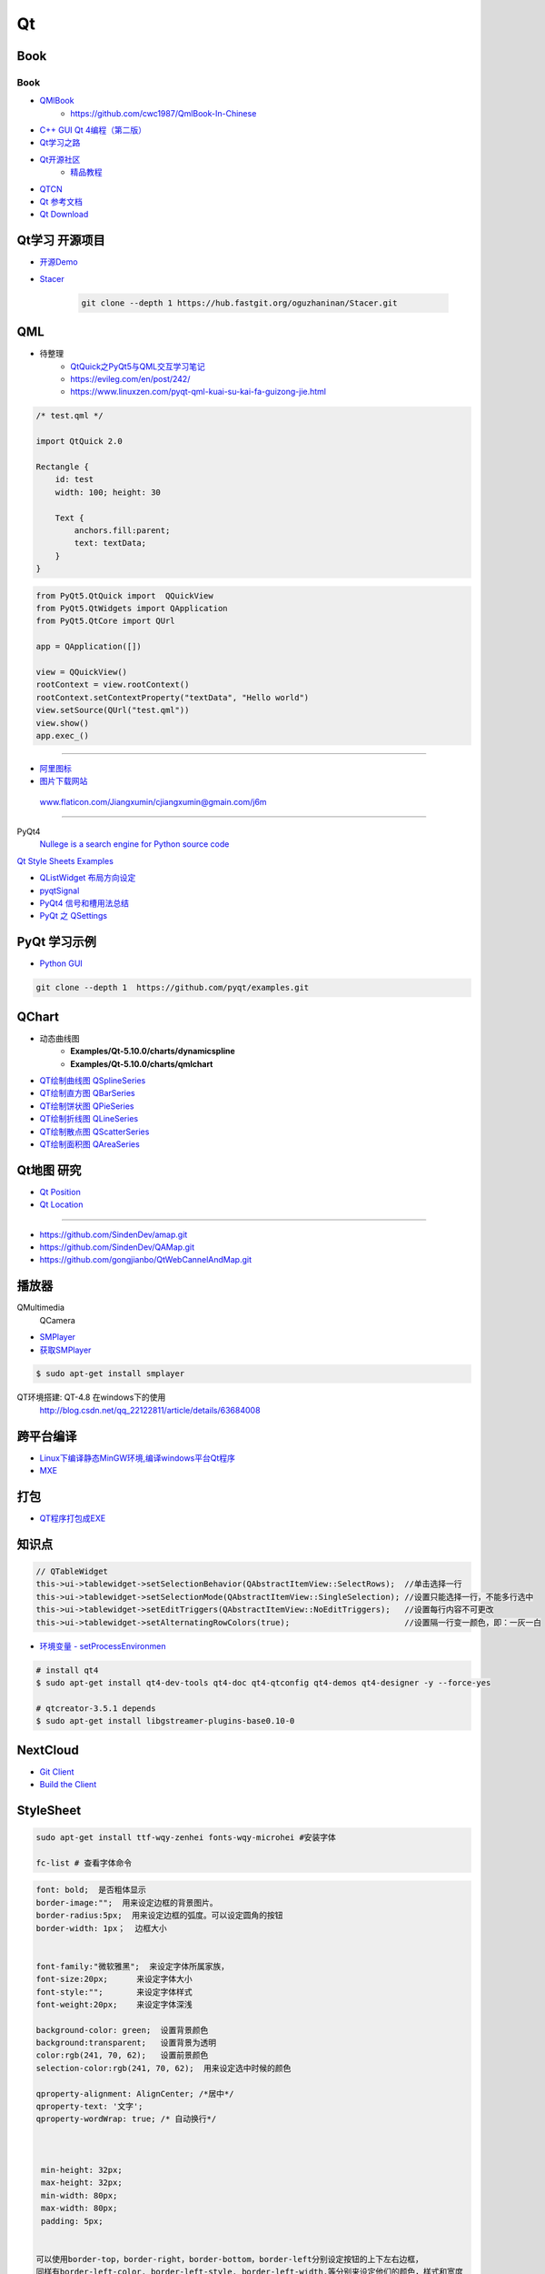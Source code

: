 #########
Qt
#########

*******
Book   
*******

Book
------

* `QMlBook <https://cwc1987.gitbooks.io/qmlbook-in-chinese/content/>`_
    * https://github.com/cwc1987/QmlBook-In-Chinese

* `C++ GUI Qt 4编程（第二版） <http://linux.linuxidc.com/index.php?folder=MjAxMsTq18rBzy821MIvNMjVL0Ox4LPMo6i12rb+sOajqSjW0M7EuN/H5VBERsmow+iw5ilAy+bK6dS0wus=>`_ 


* `Qt学习之路 <https://www.devbean.net/2012/08/qt-study-road-2-catelog/>`_
* `Qt开源社区 <http://www.qter.org/>`_
    * `精品教程 <http://www.qter.org/portal.php?mod=list&catid=6>`_
* `QTCN <http://www.qtcn.org/gpq4/>`_
* `Qt 参考文档 <http://www.kuqin.com/qtdocument/index.html>`_
* `Qt Download <http://download.qt.io/>`_

*********************
Qt学习 开源项目
*********************

* `开源Demo <https://gitee.com/feiyangqingyun/QWidgetDemo>`_

* `Stacer <https://github.com/oguzhaninan/Stacer>`_

    .. code-block:: sh

        git clone --depth 1 https://hub.fastgit.org/oguzhaninan/Stacer.git


*******
QML   
*******

*  待整理
    * `QtQuick之PyQt5与QML交互学习笔记 <https://blog.csdn.net/zym326975/article/details/86589091>`_
    * https://evileg.com/en/post/242/
    * https://www.linuxzen.com/pyqt-qml-kuai-su-kai-fa-guizong-jie.html


.. code-block:: qml

    /* test.qml */

    import QtQuick 2.0

    Rectangle {
        id: test
        width: 100; height: 30

        Text {
            anchors.fill:parent;
            text: textData;
        }
    }



.. code-block:: python

    from PyQt5.QtQuick import  QQuickView
    from PyQt5.QtWidgets import QApplication
    from PyQt5.QtCore import QUrl

    app = QApplication([])

    view = QQuickView()
    rootContext = view.rootContext()
    rootContext.setContextProperty("textData", "Hello world")
    view.setSource(QUrl("test.qml"))
    view.show()
    app.exec_()



--------

* `阿里图标 <https://www.iconfont.cn/?spm=a313x.7781069.1998910419.d4d0a486a>`_

* `图片下载网站  <https://www.flaticon.com/>`_

 www.flaticon.com/Jiangxumin/cjiangxumin@gmain.com/j6m


--------

PyQt4
    `Nullege is a search engine for Python source code <http://nullege.com/>`_

`Qt Style Sheets Examples <https://doc.qt.io/archives/qt-4.8/stylesheet-examples.html>`_

* `QListWidget 布局方向设定 <http://blog.csdn.net/yexiangcsdn/article/details/9932155>`_

* `pyqtSignal  <http://pyqt.sourceforge.net/Docs/PyQt4/new_style_signals_slots.html>`_

* `PyQt4 信号和槽用法总结 <http://blog.csdn.net/jxm_csdn/article/details/51628367>`_

* `PyQt 之 QSettings <https://blog.csdn.net/jxm_csdn/article/details/106762208>`_ 

********************
PyQt 学习示例    
********************

* `Python GUI  <https://pythonprogramminglanguage.com/pyqt/>`_

.. code-block:: sh

    git clone --depth 1  https://github.com/pyqt/examples.git

*******************
QChart
*******************

* 动态曲线图 
    * **Examples/Qt-5.10.0/charts/dynamicspline**
    * **Examples/Qt-5.10.0/charts/qmlchart**
* `QT绘制曲线图 QSplineSeries <https://blog.csdn.net/sazass/article/details/112892959>`_
* `QT绘制直方图 QBarSeries <https://blog.csdn.net/sazass/article/details/112877752>`_
* `QT绘制饼状图 QPieSeries     <https://blog.csdn.net/sazass/article/details/112863491>`_
* `QT绘制折线图 QLineSeries    <https://blog.csdn.net/sazass/article/details/112885820>`_
* `QT绘制散点图 QScatterSeries <https://blog.csdn.net/sazass/article/details/112895656>`_
* `QT绘制面积图 QAreaSeries    <https://blog.csdn.net/sazass/article/details/112899184>`_


*******************
Qt地图  研究   
*******************

* `Qt Position <https://doc.qt.io/qt-5/qtpositioning-module.html>`_

* `Qt Location <https://doc.qt.io/qt-5/qtlocation-cpp.html>`_



-------------

* https://github.com/SindenDev/amap.git
* https://github.com/SindenDev/QAMap.git
* https://github.com/gongjianbo/QtWebCannelAndMap.git

**********
播放器    
**********

QMultimedia
    QCamera

* `SMPlayer <https://sourceforge.net/projects/smplayer/?source=typ_redirect>`_
* `获取SMPlayer <https://www.smplayer.info/zh_TW/downloads>`_

.. code-block:: sh

    $ sudo apt-get install smplayer

QT环境搭建: QT-4.8 在windows下的使用
    http://blog.csdn.net/qq_22122811/article/details/63684008

*************
跨平台编译   
*************

* `Linux下编译静态MinGW环境,编译windows平台Qt程序 <https://yjdwbj.github.io/2016/09/13/Linux%E4%B8%8B%E7%BC%96%E8%AF%91%E9%9D%99%E6%80%81MinGW%E7%8E%AF%E5%A2%83-%E7%BC%96%E8%AF%91windows%E5%B9%B3%E5%8F%B0Qt%E7%A8%8B%E5%BA%8F/>`_

* `MXE <http://mxe.cc/>`_   

********
打包    
********

*  `QT程序打包成EXE <https://blog.csdn.net/weixin_39568531/article/details/79606105>`_

***********
知识点     
***********

.. code-block:: cpp

    // QTableWidget
    this->ui->tablewidget->setSelectionBehavior(QAbstractItemView::SelectRows);  //单击选择一行  
    this->ui->tablewidget->setSelectionMode(QAbstractItemView::SingleSelection); //设置只能选择一行，不能多行选中  
    this->ui->tablewidget->setEditTriggers(QAbstractItemView::NoEditTriggers);   //设置每行内容不可更改  
    this->ui->tablewidget->setAlternatingRowColors(true);                        //设置隔一行变一颜色，即：一灰一白 



* `环境变量 - setProcessEnvironmen  <https://blog.csdn.net/nicai_xiaoqinxi/article/details/90207538>`_


.. code-block:: bash

    # install qt4
    $ sudo apt-get install qt4-dev-tools qt4-doc qt4-qtconfig qt4-demos qt4-designer -y --force-yes

    # qtcreator-3.5.1 depends
    $ sudo apt-get install libgstreamer-plugins-base0.10-0


************
NextCloud   
************

* `Git Client <https://github.com/nextcloud/client>`_
* `Build the Client <https://github.com/nextcloud/client_theming>`_


************
StyleSheet   
************


.. code:: sh

    sudo apt-get install ttf-wqy-zenhei fonts-wqy-microhei #安装字体

    fc-list # 查看字体命令

.. code::

    font: bold;  是否粗体显示
    border-image:"";  用来设定边框的背景图片。
    border-radius:5px;  用来设定边框的弧度。可以设定圆角的按钮
    border-width: 1px；  边框大小


    font-family:"微软雅黑";  来设定字体所属家族，
    font-size:20px;      来设定字体大小
    font-style:"";       来设定字体样式
    font-weight:20px;    来设定字体深浅

    background-color: green;  设置背景颜色
    background:transparent;   设置背景为透明
    color:rgb(241, 70, 62);   设置前景颜色
    selection-color:rgb(241, 70, 62);  用来设定选中时候的颜色

    qproperty-alignment: AlignCenter; /*居中*/
    qproperty-text: '文字';
    qproperty-wordWrap: true; /* 自动换行*/

     

     min-height: 32px;
     max-height: 32px;
     min-width: 80px;
     max-width: 80px;
     padding: 5px;


    可以使用border-top，border-right，border-bottom，border-left分别设定按钮的上下左右边框，
    同样有border-left-color, border-left-style, border-left-width.等分别来设定他们的颜色，样式和宽度


.. code::  

        /************************ 
        *   横向 Slider 
        ************************/
        QSlider::groove:horizontal {
                border: 1px solid #4A708B;
                background: #C0C0C0;
                height: 5px;
                border-radius: 1px;
                padding-left:-1px;
                padding-right:-1px;
        }
         
        QSlider::sub-page:horizontal {
                background: qlineargradient(x1:0, y1:0, x2:0, y2:1, 
                    stop:0 #B1B1B1, stop:1 #c4c4c4);
                background: qlineargradient(x1: 0, y1: 0.2, x2: 1, y2: 1,
                    stop: 0 #5DCCFF, stop: 1 #1874CD);
                border: 1px solid #4A708B;
                height: 10px;
                border-radius: 2px;
        }
         
        QSlider::add-page:horizontal {
                background: #575757;
                border: 0px solid #777;
                height: 10px;
                border-radius: 2px;
        }
         
        QSlider::handle:horizontal {
            background: qradialgradient(spread:pad, cx:0.5, cy:0.5, radius:0.5, fx:0.5, fy:0.5, 
            stop:0.6 #45ADED, stop:0.778409 rgba(255, 255, 255, 255));
         
            width: 11px;
            margin-top: -3px;
            margin-bottom: -3px;
            border-radius: 5px;
        }
         
        QSlider::handle:horizontal:hover {
            background: qradialgradient(spread:pad, cx:0.5, cy:0.5, radius:0.5, fx:0.5, fy:0.5, stop:0.6 #2A8BDA, 
            stop:0.778409 rgba(255, 255, 255, 255));
         
            width: 11px;
            margin-top: -3px;
            margin-bottom: -3px;
            border-radius: 5px;
        }
         
        QSlider::sub-page:horizontal:disabled {
                background: #00009C;
                border-color: #999;
        }
         
        QSlider::add-page:horizontal:disabled {
                background: #eee;
                border-color: #999;
        }
         
        QSlider::handle:horizontal:disabled {
                background: #eee;
                border: 1px solid #aaa;
                border-radius: 4px;
        }


        /************************ 
        *   纵向 Slider 
        ************************/

        QSlider::groove:vertical {
                border: 1px solid #4A708B;
                background: #C0C0C0;
                width: 5px;
                border-radius: 1px;
                padding-left:-1px;
                padding-right:-1px;
                padding-top:-1px;
                padding-bottom:-1px;
        }
         
        QSlider::sub-page:vertical {
                background: #575757;
                border: 1px solid #4A708B;
                border-radius: 2px;
        }
         
        QSlider::add-page:vertical {
                background: qlineargradient(x1:0, y1:0, x2:0, y2:1, 
                    stop:0 #c4c4c4, stop:1 #B1B1B1);
                background: qlineargradient(x1: 0, y1: 0.2, x2: 1, y2: 1,
                    stop: 0 #5DCCFF, stop: 1 #1874CD);
                border: 0px solid #777;
                width: 10px;
                border-radius: 2px;
        }
         
        QSlider::handle:vertical 
        {
                background: qradialgradient(spread:pad, cx:0.5, cy:0.5, radius:0.5, fx:0.5, fy:0.5, stop:0.6 #45ADED, 
                stop:0.778409 rgba(255, 255, 255, 255));
         
                height: 11px;
                margin-left: -3px;
                margin-right: -3px;
                border-radius: 5px;
        }
         
        QSlider::sub-page:vertical:disabled {
                background: #00009C;
                border-color: #999;
        }
         
        QSlider::add-page:vertical:disabled {
                background: #eee;
                border-color: #999;
        }
         
        QSlider::handle:vertical:disabled {
                background: #eee;
                border: 1px solid #aaa;
                border-radius: 4px;
        }

************
常见问题   
************

* `Ubuntu下Qtcreator无法输入中文的解决办法 <https://blog.csdn.net/baidu_33850454/article/details/81212026>`_

..
 Music 命运守护夜

.. raw:: html

    <iframe frameborder="no" border="0" marginwidth="0" marginheight="0" width=330 height=300 
    src="https://music.163.com/outchain/player?type=0&id=821701962&auto=1&height=430">
    </iframe>


